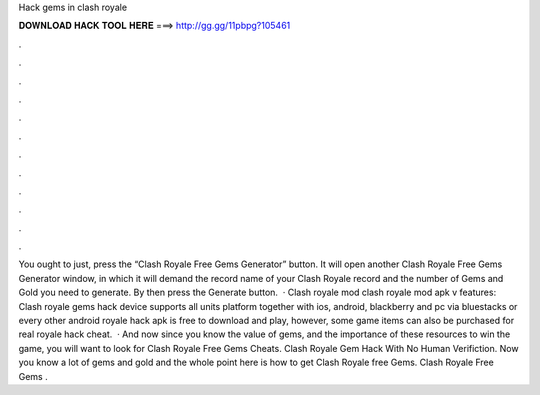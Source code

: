 Hack gems in clash royale

𝐃𝐎𝐖𝐍𝐋𝐎𝐀𝐃 𝐇𝐀𝐂𝐊 𝐓𝐎𝐎𝐋 𝐇𝐄𝐑𝐄 ===> http://gg.gg/11pbpg?105461

.

.

.

.

.

.

.

.

.

.

.

.

You ought to just, press the “Clash Royale Free Gems Generator” button. It will open another Clash Royale Free Gems Generator window, in which it will demand the record name of your Clash Royale record and the number of Gems and Gold you need to generate. By then press the Generate button.  · Clash royale mod clash royale mod apk v features: Clash royale gems hack device supports all units platform together with ios, android, blackberry and pc via bluestacks or every other android  royale hack apk is free to download and play, however, some game items can also be purchased for real  royale hack cheat.  · And now since you know the value of gems, and the importance of these resources to win the game, you will want to look for Clash Royale Free Gems Cheats. Clash Royale Gem Hack With No Human Verifiction. Now you know a lot of gems and gold and the whole point here is how to get Clash Royale free Gems. Clash Royale Free Gems .